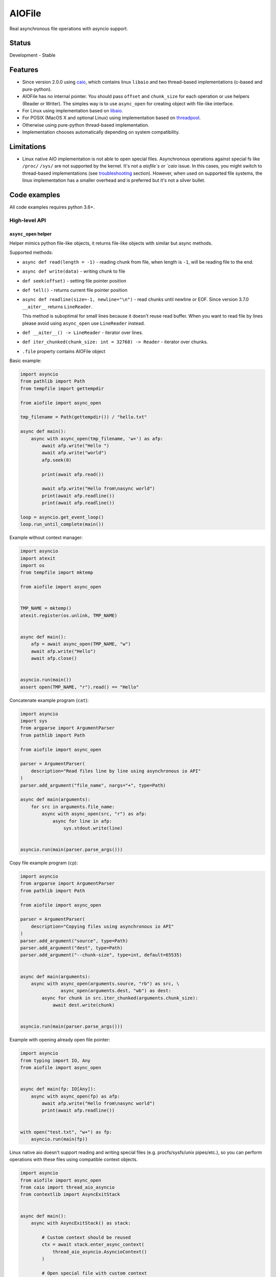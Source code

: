 AIOFile
=======

.. image:: https://github.com/mosquito/aiofile/workflows/tox/badge.svg
    :target: https://github.com/mosquito/aiofile/actions?query=branch%3Amaster
    :alt: Github Actions

.. image:: https://img.shields.io/pypi/v/aiofile.svg
    :target: https://pypi.python.org/pypi/aiofile/
    :alt: Latest Version

.. image:: https://img.shields.io/pypi/wheel/aiofile.svg
    :target: https://pypi.python.org/pypi/aiofile/

.. image:: https://img.shields.io/pypi/pyversions/aiofile.svg
    :target: https://pypi.python.org/pypi/aiofile/

.. image:: https://img.shields.io/pypi/l/aiofile.svg
    :target: https://pypi.python.org/pypi/aiofile/

.. image:: https://coveralls.io/repos/github/mosquito/aiofile/badge.svg?branch=master
    :target: https://coveralls.io/github/mosquito/aiofile?branch=master



Real asynchronous file operations with asyncio support.


Status
------

Development - Stable


Features
--------

* Since version 2.0.0 using `caio`_, which contains linux ``libaio`` and two
  thread-based implementations (c-based and pure-python).
* AIOFile has no internal pointer. You should pass ``offset`` and
  ``chunk_size`` for each operation or use helpers (Reader or Writer).
  The simples way is to use ``async_open`` for creating object with
  file-like interface.
* For Linux using implementation based on `libaio`_.
* For POSIX (MacOS X and optional Linux) using implementation
  based on `threadpool`_.
* Otherwise using pure-python thread-based implementation.
* Implementation chooses automatically depending on system compatibility.

.. _caio: https://pypi.org/project/caio
.. _libaio: https://pagure.io/libaio
.. _threadpool: https://github.com/mbrossard/threadpool/


Limitations
-----------

* Linux native AIO implementation is not able to open special files.
  Asynchronous operations against special fs like ``/proc/`` ``/sys/`` are not
  supported by the kernel. It's not a `aiofile`s or `caio` issue.
  In this cases, you might switch to thread-based implementations
  (see troubleshooting_ section).
  However, when used on supported file systems, the linux implementation has a
  smaller overhead and is preferred but it's not a silver bullet.

Code examples
-------------

All code examples requires python 3.6+.

High-level API
++++++++++++++

``async_open`` helper
~~~~~~~~~~~~~~~~~~~~~

Helper mimics python file-like objects, it returns file-like
objects with similar but async methods.

Supported methods:

* ``async def read(length = -1)`` - reading chunk from file, when length is
  ``-1``, will be reading file to the end.
* ``async def write(data)`` - writing chunk to file
* ``def seek(offset)`` - setting file pointer position
* ``def tell()`` - returns current file pointer position
* ``async def readline(size=-1, newline="\n")`` - read chunks until
  newline or EOF. Since version 3.7.0 ``__aiter__`` returns ``LineReader``.

  This method is suboptimal for small lines because it doesn't reuse read buffer.
  When you want to read file by lines please avoid using ``async_open``
  use ``LineReader`` instead.
* ``def __aiter__() -> LineReader`` - iterator over lines.
* ``def iter_chunked(chunk_size: int = 32768) -> Reader`` - iterator over
  chunks.
* ``.file`` property contains AIOFile object


Basic example:

.. code-block:: python
    :name: test_basic

    import asyncio
    from pathlib import Path
    from tempfile import gettempdir

    from aiofile import async_open

    tmp_filename = Path(gettempdir()) / "hello.txt"

    async def main():
        async with async_open(tmp_filename, 'w+') as afp:
            await afp.write("Hello ")
            await afp.write("world")
            afp.seek(0)

            print(await afp.read())

            await afp.write("Hello from\nasync world")
            print(await afp.readline())
            print(await afp.readline())

    loop = asyncio.get_event_loop()
    loop.run_until_complete(main())

Example without context manager:

.. code-block:: python
    :name: test_no_context_manager

    import asyncio
    import atexit
    import os
    from tempfile import mktemp

    from aiofile import async_open


    TMP_NAME = mktemp()
    atexit.register(os.unlink, TMP_NAME)


    async def main():
        afp = await async_open(TMP_NAME, "w")
        await afp.write("Hello")
        await afp.close()


    asyncio.run(main())
    assert open(TMP_NAME, "r").read() == "Hello"


Concatenate example program (``cat``):

.. code-block:: python

    import asyncio
    import sys
    from argparse import ArgumentParser
    from pathlib import Path

    from aiofile import async_open

    parser = ArgumentParser(
        description="Read files line by line using asynchronous io API"
    )
    parser.add_argument("file_name", nargs="+", type=Path)

    async def main(arguments):
        for src in arguments.file_name:
            async with async_open(src, "r") as afp:
                async for line in afp:
                    sys.stdout.write(line)


    asyncio.run(main(parser.parse_args()))


Copy file example program (``cp``):

.. code-block:: python

    import asyncio
    from argparse import ArgumentParser
    from pathlib import Path

    from aiofile import async_open

    parser = ArgumentParser(
        description="Copying files using asynchronous io API"
    )
    parser.add_argument("source", type=Path)
    parser.add_argument("dest", type=Path)
    parser.add_argument("--chunk-size", type=int, default=65535)


    async def main(arguments):
        async with async_open(arguments.source, "rb") as src, \
                   async_open(arguments.dest, "wb") as dest:
            async for chunk in src.iter_chunked(arguments.chunk_size):
                await dest.write(chunk)


    asyncio.run(main(parser.parse_args()))


Example with opening already open file pointer:

.. code-block:: python
    :name: test_opened

    import asyncio
    from typing import IO, Any
    from aiofile import async_open


    async def main(fp: IO[Any]):
        async with async_open(fp) as afp:
            await afp.write("Hello from\nasync world")
            print(await afp.readline())


    with open("test.txt", "w+") as fp:
        asyncio.run(main(fp))


Linux native aio doesn't support reading and writing special files
(e.g. procfs/sysfs/unix pipes/etc.), so you can perform operations with
these files using compatible context objects.

.. code-block:: python

    import asyncio
    from aiofile import async_open
    from caio import thread_aio_asyncio
    from contextlib import AsyncExitStack


    async def main():
        async with AsyncExitStack() as stack:

            # Custom context should be reused
            ctx = await stack.enter_async_context(
                thread_aio_asyncio.AsyncioContext()
            )

            # Open special file with custom context
            src = await stack.enter_async_context(
                async_open("/proc/cpuinfo", "r", context=ctx)
            )

            # Open regular file with default context
            dest = await stack.enter_async_context(
                async_open("/tmp/cpuinfo", "w")
            )

            # Copying file content line by line
            async for line in src:
                await dest.write(line)


    asyncio.run(main())

Low-level API
++++++++++++++

The `AIOFile` class is a low-level interface for asynchronous file operations, and the read and write methods accept
an `offset=0` in bytes at which the operation will be performed.

This allows you to do many independent IO operations on an once open file without moving the virtual carriage.

For example, you may make 10 concurrent HTTP requests by specifying the `Range` header, and asynchronously write
one opened file, while the offsets must either be calculated manually, or use 10 instances of `Writer` with
specified initial offsets.

In order to provide sequential reading and writing, there is `Writer`, `Reader` and `LineReader`. Keep in mind
`async_open` is not the same as AIOFile, it provides a similar interface for file operations, it simulates methods
like read or write as it is implemented in the built-in open.

.. code-block:: python
    :name: test_low_level_api

    import asyncio
    from aiofile import AIOFile


    async def main():
        async with AIOFile("hello.txt", 'w+') as afp:
            payload = "Hello world\n"

            await asyncio.gather(
                *[afp.write(payload, offset=i * len(payload)) for i in range(10)]
            )

            await afp.fsync()

            assert await afp.read(len(payload) * 10) == payload * 10

    asyncio.run(main())

The Low-level API in fact is just little bit sugared ``caio`` API.

.. code-block:: python

    import asyncio
    from aiofile import AIOFile


    async def main():
        async with AIOFile("/tmp/hello.txt", 'w+') as afp:
            await afp.write("Hello ")
            await afp.write("world", offset=7)
            await afp.fsync()

            print(await afp.read())


    loop = asyncio.get_event_loop()
    loop.run_until_complete(main())


``Reader`` and ``Writer``
~~~~~~~~~~~~~~~~~~~~~~~~~

When you want to read or write file linearly following example
might be helpful.

.. code-block:: python

    import asyncio
    from aiofile import AIOFile, Reader, Writer


    async def main():
        async with AIOFile("/tmp/hello.txt", 'w+') as afp:
            writer = Writer(afp)
            reader = Reader(afp, chunk_size=8)

            await writer("Hello")
            await writer(" ")
            await writer("World")
            await afp.fsync()

            async for chunk in reader:
                print(chunk)


    loop = asyncio.get_event_loop()
    loop.run_until_complete(main())



``LineReader`` - read file line by line
~~~~~~~~~~~~~~~~~~~~~~~~~~~~~~~~~~~~~~~

LineReader is a helper that is very effective when you want to read a file
linearly and line by line.

It contains a buffer and will read the fragments of the file chunk by
chunk into the buffer, where it will try to find lines.

The default chunk size is 4KB.

.. code-block:: python

    import asyncio
    from aiofile import AIOFile, LineReader, Writer


    async def main():
        async with AIOFile("/tmp/hello.txt", 'w+') as afp:
            writer = Writer(afp)

            await writer("Hello")
            await writer(" ")
            await writer("World")
            await writer("\n")
            await writer("\n")
            await writer("From async world")
            await afp.fsync()

            async for line in LineReader(afp):
                print(line)


    loop = asyncio.get_event_loop()
    loop.run_until_complete(main())


When you want to read file by lines please avoid to use ``async_open``
use ``LineReader`` instead.


More examples
-------------

Useful examples with ``aiofile``

Async CSV Dict Reader
+++++++++++++++++++++

.. code-block:: python

    import asyncio
    import io
    from csv import DictReader

    from aiofile import AIOFile, LineReader


    class AsyncDictReader:
        def __init__(self, afp, **kwargs):
            self.buffer = io.BytesIO()
            self.file_reader = LineReader(
                afp, line_sep=kwargs.pop('line_sep', '\n'),
                chunk_size=kwargs.pop('chunk_size', 4096),
                offset=kwargs.pop('offset', 0),
            )
            self.reader = DictReader(
                io.TextIOWrapper(
                    self.buffer,
                    encoding=kwargs.pop('encoding', 'utf-8'),
                    errors=kwargs.pop('errors', 'replace'),
                ), **kwargs,
            )
            self.line_num = 0

        def __aiter__(self):
            return self

        async def __anext__(self):
            if self.line_num == 0:
                header = await self.file_reader.readline()
                self.buffer.write(header)

            line = await self.file_reader.readline()

            if not line:
                raise StopAsyncIteration

            self.buffer.write(line)
            self.buffer.seek(0)

            try:
                result = next(self.reader)
            except StopIteration as e:
                raise StopAsyncIteration from e

            self.buffer.seek(0)
            self.buffer.truncate(0)
            self.line_num = self.reader.line_num

            return result


    async def main():
        async with AIOFile('sample.csv', 'rb') as afp:
            async for item in AsyncDictReader(afp):
                print(item)


    asyncio.run(main())


.. _troubleshooting:

Troubleshooting
---------------

The caio ``linux`` implementation works normal for modern linux kernel versions
and file systems. So you may have problems specific for your environment.
It's not a bug and might be resolved some ways:

1. Upgrade the kernel
2. Use compatible file systems
3. Use threads based or pure python implementation.

The caio since version 0.7.0 contains some ways to do this.

1. In runtime use the environment variable ``CAIO_IMPL`` with
possible values:

* ``linux`` - use native linux kernels aio mechanism
* ``thread`` - use thread based implementation written in C
* ``python`` - use pure python implementation

2. File ``default_implementation`` located near ``__init__.py`` in caio
installation path. It's useful for distros package maintainers. This file
might contains comments (lines starts with ``#`` symbol) and the first line
should be one of ``linux`` ``thread`` or ``python``.

3. You might manually manage contexts:

.. code-block:: python

    import asyncio

    from aiofile import async_open
    from caio import python_aio_asyncio, thread_aio_asyncio


    async def main():
        linux_ctx = python_aio_asyncio.AsyncioContext()
        threads_ctx = thread_aio_asyncio.AsyncioContext()

        async with async_open("/tmp/test.txt", "w", context=linux_ctx) as afp:
            await afp.write("Hello")

        async with async_open("/tmp/test.txt", "r", context=threads_ctx) as afp:
            print(await afp.read())


    asyncio.run(main())
